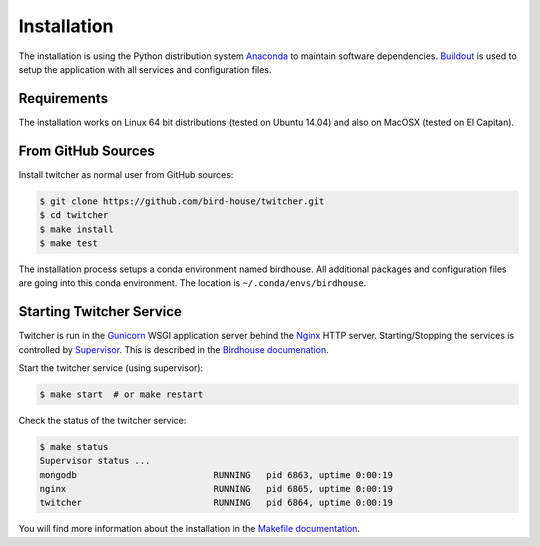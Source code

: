 .. _installation:

************
Installation
************

The installation is using the Python distribution system `Anaconda <https://www.continuum.io/>`_ to maintain software dependencies. `Buildout <http://www.buildout.org/en/latest/>`_ is used to setup the application with all services and configuration files.

Requirements
============

The installation works on Linux 64 bit distributions (tested on Ubuntu 14.04) and also on MacOSX (tested on El Capitan).

From GitHub Sources
===================

Install twitcher as normal user from GitHub sources:

.. code-block:: sh

   $ git clone https://github.com/bird-house/twitcher.git
   $ cd twitcher
   $ make install
   $ make test

The installation process setups a conda environment named birdhouse. All additional packages and configuration files are going into this conda environment. The location is ``~/.conda/envs/birdhouse``.

Starting Twitcher Service
=========================

Twitcher is run in the `Gunicorn <http://gunicorn.org/>`_ WSGI application server behind the `Nginx <http://nginx.org/>`_ HTTP server. Starting/Stopping the services is controlled by `Supervisor <http://supervisord.org/>`_. This is described in the `Birdhouse documenation <http://birdhouse.readthedocs.org/en/latest/installation.html#nginx-gunicorn-and-supervisor>`_.

Start the twitcher service (using supervisor):

.. code-block:: sh

   $ make start  # or make restart
  
Check the status of the twitcher service:

.. code-block:: sh

    $ make status
    Supervisor status ...
    mongodb                          RUNNING   pid 6863, uptime 0:00:19
    nginx                            RUNNING   pid 6865, uptime 0:00:19
    twitcher                         RUNNING   pid 6864, uptime 0:00:19


You will find more information about the installation in the `Makefile documentation <http://birdhousebuilderbootstrap.readthedocs.org/en/latest/>`_.
